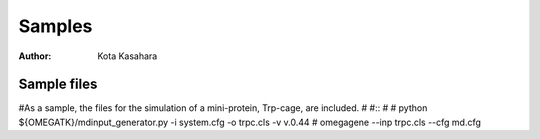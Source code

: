 ========================
Samples
========================

:Author: Kota Kasahara

--------------------------
Sample files
--------------------------

#As a sample, the files for the simulation of a mini-protein, Trp-cage, are included.
#
#:: 
#
#  python ${OMEGATK}/mdinput_generator.py -i system.cfg -o trpc.cls -v v.0.44
#  omegagene --inp trpc.cls --cfg md.cfg

